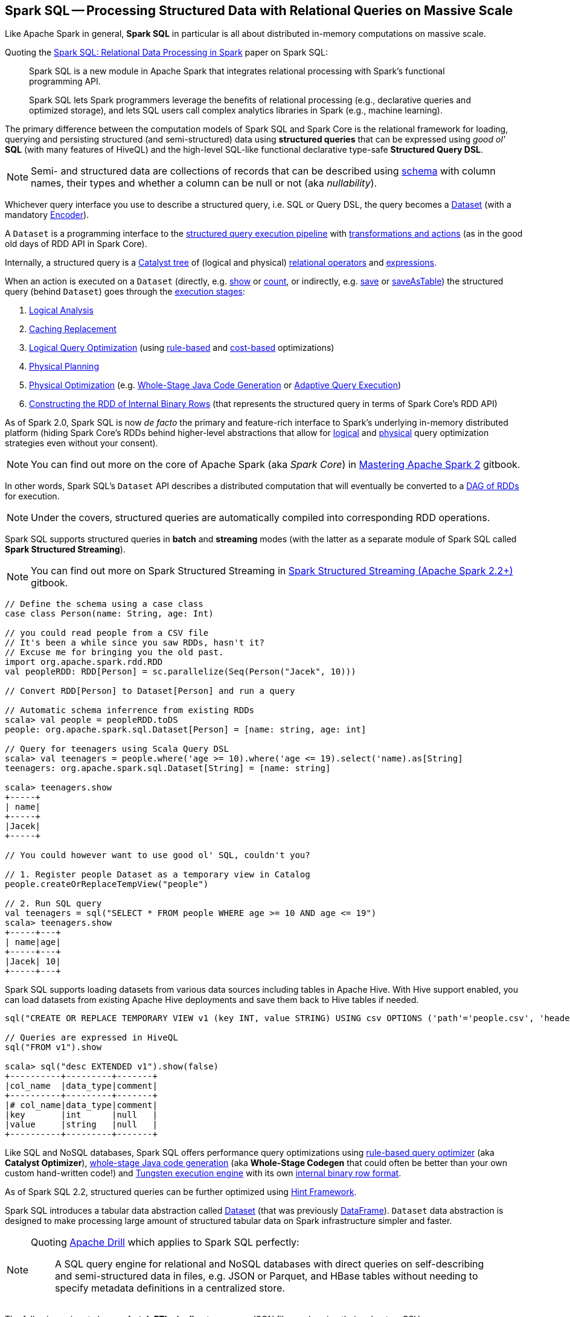 == Spark SQL -- Processing Structured Data with Relational Queries on Massive Scale

Like Apache Spark in general, *Spark SQL* in particular is all about distributed in-memory computations on massive scale.

Quoting the http://people.csail.mit.edu/matei/papers/2015/sigmod_spark_sql.pdf[Spark SQL: Relational Data Processing in Spark] paper on Spark SQL:

> Spark SQL is a new module in Apache Spark that integrates relational processing with Spark's functional programming API.

> Spark SQL lets Spark programmers leverage the benefits of relational processing (e.g., declarative
queries and optimized storage), and lets SQL users call complex analytics libraries in Spark (e.g., machine learning).

The primary difference between the computation models of Spark SQL and Spark Core is the relational framework for loading, querying and persisting structured (and semi-structured) data using *structured queries* that can be expressed using _good ol'_ *SQL* (with many features of HiveQL) and the high-level SQL-like functional declarative type-safe *Structured Query DSL*.

NOTE: Semi- and structured data are collections of records that can be described using link:spark-sql-schema.adoc[schema] with column names, their types and whether a column can be null or not (aka _nullability_).

Whichever query interface you use to describe a structured query, i.e. SQL or Query DSL, the query becomes a link:spark-sql-Dataset.adoc[Dataset] (with a mandatory link:spark-sql-Encoder.adoc[Encoder]).

A `Dataset` is a programming interface to the link:spark-sql-QueryExecution.adoc[structured query execution pipeline] with link:spark-sql-dataset-operators.adoc[transformations and actions] (as in the good old days of RDD API in Spark Core).

Internally, a structured query is a link:spark-sql-catalyst.adoc[Catalyst tree] of (logical and physical) link:spark-sql-catalyst-QueryPlan.adoc[relational operators] and link:spark-sql-Expression.adoc[expressions].

When an action is executed on a `Dataset` (directly, e.g. link:spark-sql-dataset-operators.adoc#show[show] or link:spark-sql-dataset-operators.adoc#count[count], or indirectly, e.g. link:spark-sql-DataFrameWriter.adoc#save[save] or link:spark-sql-DataFrameWriter.adoc#saveAsTable[saveAsTable]) the structured query (behind `Dataset`) goes through the link:spark-sql-QueryExecution.adoc#execution-pipeline[execution stages]:

1. link:spark-sql-QueryExecution.adoc#analyzed[Logical Analysis]
1. link:spark-sql-QueryExecution.adoc#withCachedData[Caching Replacement]
1. link:spark-sql-QueryExecution.adoc#optimizedPlan[Logical Query Optimization] (using link:spark-sql-SparkOptimizer.adoc[rule-based] and link:spark-sql-cost-based-optimization.adoc[cost-based] optimizations)
1. link:spark-sql-QueryExecution.adoc#sparkPlan[Physical Planning]
1. link:spark-sql-QueryExecution.adoc#executedPlan[Physical Optimization] (e.g. link:spark-sql-whole-stage-codegen.adoc[Whole-Stage Java Code Generation] or link:spark-sql-adaptive-query-execution.adoc[Adaptive Query Execution])
1. link:spark-sql-QueryExecution.adoc#toRdd[Constructing the RDD of Internal Binary Rows] (that represents the structured query in terms of Spark Core's RDD API)

As of Spark 2.0, Spark SQL is now _de facto_ the primary and feature-rich interface to Spark's underlying in-memory distributed platform (hiding Spark Core's RDDs behind higher-level abstractions that allow for link:spark-sql-SparkOptimizer.adoc#batches[logical] and link:spark-sql-SparkPlanner.adoc#strategies[physical] query optimization strategies even without your consent).

NOTE: You can find out more on the core of Apache Spark (aka _Spark Core_) in https://bit.ly/mastering-apache-spark[Mastering Apache Spark 2] gitbook.

In other words, Spark SQL's `Dataset` API describes a distributed computation that will eventually be converted to a link:spark-sql-QueryExecution.adoc#toRdd[DAG of RDDs] for execution.

NOTE: Under the covers, structured queries are automatically compiled into corresponding RDD operations.

Spark SQL supports structured queries in *batch* and *streaming* modes (with the latter as a separate module of Spark SQL called *Spark Structured Streaming*).

NOTE: You can find out more on Spark Structured Streaming in https://bit.ly/spark-structured-streaming[Spark Structured Streaming (Apache Spark 2.2+)] gitbook.

[source, scala]
----
// Define the schema using a case class
case class Person(name: String, age: Int)

// you could read people from a CSV file
// It's been a while since you saw RDDs, hasn't it?
// Excuse me for bringing you the old past.
import org.apache.spark.rdd.RDD
val peopleRDD: RDD[Person] = sc.parallelize(Seq(Person("Jacek", 10)))

// Convert RDD[Person] to Dataset[Person] and run a query

// Automatic schema inferrence from existing RDDs
scala> val people = peopleRDD.toDS
people: org.apache.spark.sql.Dataset[Person] = [name: string, age: int]

// Query for teenagers using Scala Query DSL
scala> val teenagers = people.where('age >= 10).where('age <= 19).select('name).as[String]
teenagers: org.apache.spark.sql.Dataset[String] = [name: string]

scala> teenagers.show
+-----+
| name|
+-----+
|Jacek|
+-----+

// You could however want to use good ol' SQL, couldn't you?

// 1. Register people Dataset as a temporary view in Catalog
people.createOrReplaceTempView("people")

// 2. Run SQL query
val teenagers = sql("SELECT * FROM people WHERE age >= 10 AND age <= 19")
scala> teenagers.show
+-----+---+
| name|age|
+-----+---+
|Jacek| 10|
+-----+---+
----

Spark SQL supports loading datasets from various data sources including tables in Apache Hive. With Hive support enabled, you can load datasets from existing Apache Hive deployments and save them back to Hive tables if needed.

[source, scala]
----
sql("CREATE OR REPLACE TEMPORARY VIEW v1 (key INT, value STRING) USING csv OPTIONS ('path'='people.csv', 'header'='true')")

// Queries are expressed in HiveQL
sql("FROM v1").show

scala> sql("desc EXTENDED v1").show(false)
+----------+---------+-------+
|col_name  |data_type|comment|
+----------+---------+-------+
|# col_name|data_type|comment|
|key       |int      |null   |
|value     |string   |null   |
+----------+---------+-------+
----

Like SQL and NoSQL databases, Spark SQL offers performance query optimizations using link:spark-sql-Optimizer.adoc[rule-based query optimizer] (aka *Catalyst Optimizer*), link:spark-sql-whole-stage-codegen.adoc[whole-stage Java code generation] (aka *Whole-Stage Codegen* that could often be better than your own custom hand-written code!) and link:spark-sql-tungsten.adoc[Tungsten execution engine] with its own link:spark-sql-InternalRow.adoc[internal binary row format].

As of Spark SQL 2.2, structured queries can be further optimized using link:spark-sql-hint-framework.adoc[Hint Framework].

Spark SQL introduces a tabular data abstraction called link:spark-sql-Dataset.adoc[Dataset] (that was previously link:spark-sql-DataFrame.adoc[DataFrame]). ``Dataset`` data abstraction is designed to make processing large amount of structured tabular data on Spark infrastructure simpler and faster.

[NOTE]
====
Quoting https://drill.apache.org/[Apache Drill] which applies to Spark SQL perfectly:

> A SQL query engine for relational and NoSQL databases with direct queries on self-describing and semi-structured data in files, e.g. JSON or Parquet, and HBase tables without needing to specify metadata definitions in a centralized store.
====

The following snippet shows a *batch ETL pipeline* to process JSON files and saving their subset as CSVs.

[source, scala]
----
spark.read
  .format("json")
  .load("input-json")
  .select("name", "score")
  .where($"score" > 15)
  .write
  .format("csv")
  .save("output-csv")
----

With link:spark-structured-streaming.adoc[Structured Streaming] feature however, the above static batch query becomes dynamic and continuous paving the way for *continuous applications*.

[source, scala]
----
import org.apache.spark.sql.types._
val schema = StructType(
  StructField("id", LongType, nullable = false) ::
  StructField("name", StringType, nullable = false) ::
  StructField("score", DoubleType, nullable = false) :: Nil)

spark.readStream
  .format("json")
  .schema(schema)
  .load("input-json")
  .select("name", "score")
  .where('score > 15)
  .writeStream
  .format("console")
  .start

// -------------------------------------------
// Batch: 1
// -------------------------------------------
// +-----+-----+
// | name|score|
// +-----+-----+
// |Jacek| 20.5|
// +-----+-----+
----

As of Spark 2.0, the main data abstraction of Spark SQL is link:spark-sql-Dataset.adoc[Dataset]. It represents a *structured data* which are records with a known schema. This structured data representation `Dataset` enables link:spark-sql-tungsten.adoc[compact binary representation] using compressed columnar format that is stored in managed objects outside JVM's heap. It is supposed to speed computations up by reducing memory usage and GCs.

Spark SQL supports link:spark-sql-Optimizer-PushDownPredicate.adoc[predicate pushdown] to optimize performance of Dataset queries and can also link:spark-sql-Optimizer.adoc[generate optimized code at runtime].

Spark SQL comes with the different APIs to work with:

1. link:spark-sql-Dataset.adoc[Dataset API] (formerly link:spark-sql-DataFrame.adoc[DataFrame API]) with a strongly-typed LINQ-like Query DSL that Scala programmers will likely find very appealing to use.
2. link:spark-structured-streaming.adoc[Structured Streaming API (aka Streaming Datasets)] for continuous incremental execution of structured queries.
3. Non-programmers will likely use SQL as their query language through direct integration with Hive
4. JDBC/ODBC fans can use JDBC interface (through link:spark-sql-thrift-server.adoc[Thrift JDBC/ODBC Server]) and connect their tools to Spark's distributed query engine.

Spark SQL comes with a uniform interface for data access in distributed storage systems like Cassandra or HDFS (Hive, Parquet, JSON) using specialized link:spark-sql-DataFrameReader.adoc[DataFrameReader] and link:spark-sql-DataFrameWriter.adoc[DataFrameWriter] objects.

Spark SQL allows you to execute SQL-like queries on large volume of data that can live in Hadoop HDFS or Hadoop-compatible file systems like S3. It can access data from different data sources - files or tables.

Spark SQL defines the following types of functions:

* link:spark-sql-functions.adoc[standard functions] or link:spark-sql-udfs.adoc[User-Defined Functions (UDFs)] that take values from a single row as input to generate a single return value for every input row.
* link:spark-sql-basic-aggregation.adoc[basic aggregate functions] that operate on a group of rows and calculate a single return value per group.
* link:spark-sql-functions-windows.adoc[window aggregate functions] that operate on a group of rows and calculate a single return value for each row in a group.

There are two supported *catalog* implementations -- `in-memory` (default) and `hive` -- that you can set using link:spark-sql-StaticSQLConf.adoc#spark.sql.catalogImplementation[spark.sql.catalogImplementation] property.

From user@spark:

> If you already loaded csv data into a dataframe, why not register it as a table, and use Spark SQL
to find max/min or any other aggregates? SELECT MAX(column_name) FROM dftable_name ... seems natural.

> you're more comfortable with SQL, it might worth registering this DataFrame as a table and generating SQL query to it (generate a string with a series of min-max calls)

You can parse data from external data sources and let the _schema inferencer_ to deduct the schema.

[source, scala]
----
// Example 1
val df = Seq(1 -> 2).toDF("i", "j")
val query = df.groupBy('i)
  .agg(max('j).as("aggOrdering"))
  .orderBy(sum('j))
  .as[(Int, Int)]
query.collect contains (1, 2) // true

// Example 2
val df = Seq((1, 1), (-1, 1)).toDF("key", "value")
df.createOrReplaceTempView("src")
scala> sql("SELECT IF(a > 0, a, 0) FROM (SELECT key a FROM src) temp").show
+-------------------+
|(IF((a > 0), a, 0))|
+-------------------+
|                  1|
|                  0|
+-------------------+
----

=== [[i-want-more]] Further Reading and Watching

1. http://spark.apache.org/sql/[Spark SQL] home page
1. (video) https://youtu.be/e-Ys-2uVxM0?t=6m44s[Spark's Role in the Big Data Ecosystem - Matei Zaharia]
1. https://databricks.com/blog/2016/07/26/introducing-apache-spark-2-0.html[Introducing Apache Spark 2.0]

